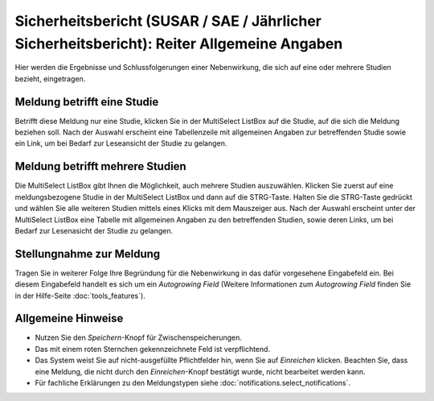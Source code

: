 ===========================================================================================
Sicherheitsbericht (SUSAR / SAE / Jährlicher Sicherheitsbericht): Reiter Allgemeine Angaben
===========================================================================================

Hier werden die Ergebnisse und Schlussfolgerungen einer Nebenwirkung, die sich auf eine oder mehrere Studien bezieht, eingetragen.

Meldung betrifft eine Studie
++++++++++++++++++++++++++++

Betrifft diese Meldung nur eine Studie, klicken Sie in der MultiSelect ListBox auf die Studie, auf die sich die Meldung beziehen soll. Nach der Auswahl erscheint eine Tabellenzeile mit allgemeinen Angaben zur betreffenden Studie sowie ein Link, um bei Bedarf zur Leseansicht der Studie zu gelangen.

Meldung betrifft mehrere Studien
++++++++++++++++++++++++++++++++

Die MultiSelect ListBox gibt Ihnen die Möglichkeit, auch mehrere Studien auszuwählen. Klicken Sie zuerst auf eine meldungsbezogene Studie in der MultiSelect ListBox und dann auf die STRG-Taste. Halten Sie die STRG-Taste gedrückt und wählen Sie alle weiteren Studien mittels eines Klicks mit dem Mauszeiger aus. Nach der Auswahl erscheint unter der MultiSelect ListBox eine Tabelle mit allgemeinen Angaben zu den betreffenden Studien, sowie deren Links, um bei Bedarf zur Lesenasicht der Studie zu gelangen.

Stellungnahme zur Meldung
+++++++++++++++++++++++++

Tragen Sie in weiterer Folge Ihre Begründung für die Nebenwirkung in das dafür vorgesehene Eingabefeld ein. Bei diesem Eingabefeld handelt es sich um ein *Autogrowing Field* (Weitere Informationen zum *Autogrowing Field* finden Sie in der Hilfe-Seite :doc:`tools_features`).

Allgemeine Hinweise
+++++++++++++++++++

* Nutzen Sie den *Speichern*-Knopf für Zwischenspeicherungen.

* Das mit einem roten Sternchen gekennzeichnete Feld ist verpflichtend.

* Das System weist Sie auf nicht-ausgefüllte Pflichtfelder hin, wenn Sie auf *Einreichen* klicken. Beachten Sie, dass eine Meldung, die nicht durch den *Einreichen*-Knopf bestätigt wurde, nicht bearbeitet werden kann.

* Für fachliche Erklärungen zu den Meldungstypen siehe :doc:`notifications.select_notifications`.

